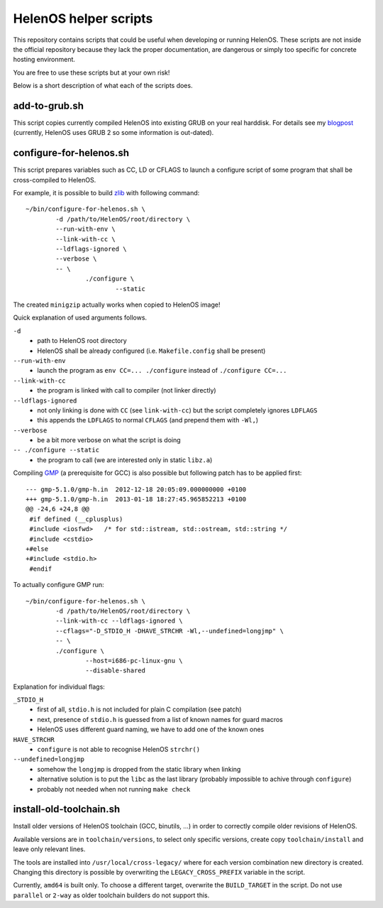 HelenOS helper scripts
======================

This repository contains scripts that could be useful when developing or
running HelenOS.
These scripts are not inside the official repository because they lack the
proper documentation, are dangerous or simply too specific for concrete
hosting environment.

You are free to use these scripts but at your own risk!

Below is a short description of what each of the scripts does.


add-to-grub.sh
--------------
This script copies currently compiled HelenOS into existing GRUB on your
real harddisk.
For details see my
`blogpost <http://vhotspur.blogspot.cz/2011/02/adding-helenos-to-existing-grub.html>`_
(currently, HelenOS uses GRUB 2 so some information is out-dated).


configure-for-helenos.sh
------------------------
This script prepares variables such as CC, LD or CFLAGS to launch a configure
script of some program that shall be cross-compiled to HelenOS.

For example, it is possible to build `zlib <http://www.zlib.net/>`_
with following command::

	~/bin/configure-for-helenos.sh \
		-d /path/to/HelenOS/root/directory \
		--run-with-env \
		--link-with-cc \
		--ldflags-ignored \
		--verbose \
		-- \
			./configure \
				--static

The created ``minigzip`` actually works when copied to HelenOS image!

Quick explanation of used arguments follows.

``-d``
	* path to HelenOS root directory
	* HelenOS shall be already configured (i.e. ``Makefile.config`` shall be present)
``--run-with-env``
	* launch the program as ``env CC=... ./configure`` instead of ``./configure CC=...``
``--link-with-cc``
	* the program is linked with call to compiler (not linker directly)
``--ldflags-ignored``
	* not only linking is done with ``CC`` (see ``link-with-cc``) but the script completely ignores ``LDFLAGS``
	* this appends the ``LDFLAGS`` to normal ``CFLAGS`` (and prepend them with ``-Wl,``)
``--verbose``
	* be a bit more verbose on what the script is doing
``-- ./configure --static``
	* the program to call (we are interested only in static ``libz.a``)


Compiling `GMP <http://gmplib.org/>`_ (a prerequisite for GCC)
is also possible but following patch has to be applied first::

	--- gmp-5.1.0/gmp-h.in	2012-12-18 20:05:09.000000000 +0100
	+++ gmp-5.1.0/gmp-h.in	2013-01-18 18:27:45.965852213 +0100
	@@ -24,6 +24,8 @@
	 #if defined (__cplusplus)
	 #include <iosfwd>   /* for std::istream, std::ostream, std::string */
	 #include <cstdio>
	+#else
	+#include <stdio.h>
	 #endif

To actually configure GMP run::

	~/bin/configure-for-helenos.sh \
		-d /path/to/HelenOS/root/directory \
		--link-with-cc --ldflags-ignored \
		--cflags="-D_STDIO_H -DHAVE_STRCHR -Wl,--undefined=longjmp" \
		-- \
		./configure \
			--host=i686-pc-linux-gnu \
			--disable-shared

Explanation for individual flags:

``_STDIO_H``
	* first of all, ``stdio.h`` is not included for plain C compilation (see patch)
	* next, presence of ``stdio.h`` is guessed from a list of known names for guard macros
	* HelenOS uses different guard naming, we have to add one of the known ones
``HAVE_STRCHR``
	* ``configure`` is not able to recognise HelenOS ``strchr()``
``--undefined=longjmp``
	* somehow the ``longjmp`` is dropped from the static library when linking
	* alternative solution is to put the ``libc`` as the last library (probably impossible to achive through ``configure``)
	* probably not needed when not running ``make check``



install-old-toolchain.sh
------------------------
Install older versions of HelenOS toolchain (GCC, binutils, ...) in
order to correctly compile older revisions of HelenOS.

Available versions are in ``toolchain/versions``, to select only specific
versions, create copy ``toolchain/install`` and leave only relevant lines.

The tools are installed into ``/usr/local/cross-legacy/`` where for each
version combination new directory is created.
Changing this directory is possible by overwriting the ``LEGACY_CROSS_PREFIX``
variable in the script.

Currently, ``amd64`` is built only.
To choose a different target, overwrite the ``BUILD_TARGET`` in the script.
Do not use ``parallel`` or ``2-way`` as older toolchain builders do
not support this.

